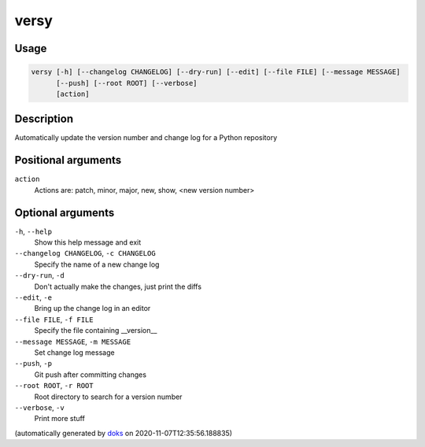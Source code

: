 versy
-----

Usage
=====

.. code-block:: bash

       versy [-h] [--changelog CHANGELOG] [--dry-run] [--edit] [--file FILE] [--message MESSAGE]
             [--push] [--root ROOT] [--verbose]
             [action]

Description
===========

Automatically update the version number and change log for a Python repository

Positional arguments
====================

``action``
  Actions are: patch, minor, major, new, show, <new version number>

Optional arguments
==================

``-h``, ``--help``
  Show this help message and exit

``--changelog CHANGELOG``, ``-c CHANGELOG``
  Specify the name of a new change log

``--dry-run``, ``-d``
  Don't actually make the changes, just print the diffs

``--edit``, ``-e``
  Bring up the change log in an editor

``--file FILE``, ``-f FILE``
  Specify the file containing __version__

``--message MESSAGE``, ``-m MESSAGE``
  Set change log message

``--push``, ``-p``
  Git push after committing changes

``--root ROOT``, ``-r ROOT``
  Root directory to search for a version number

``--verbose``, ``-v``
  Print more stuff

(automatically generated by `doks <https://github.com/rec/doks/>`_ on 2020-11-07T12:35:56.188835)
